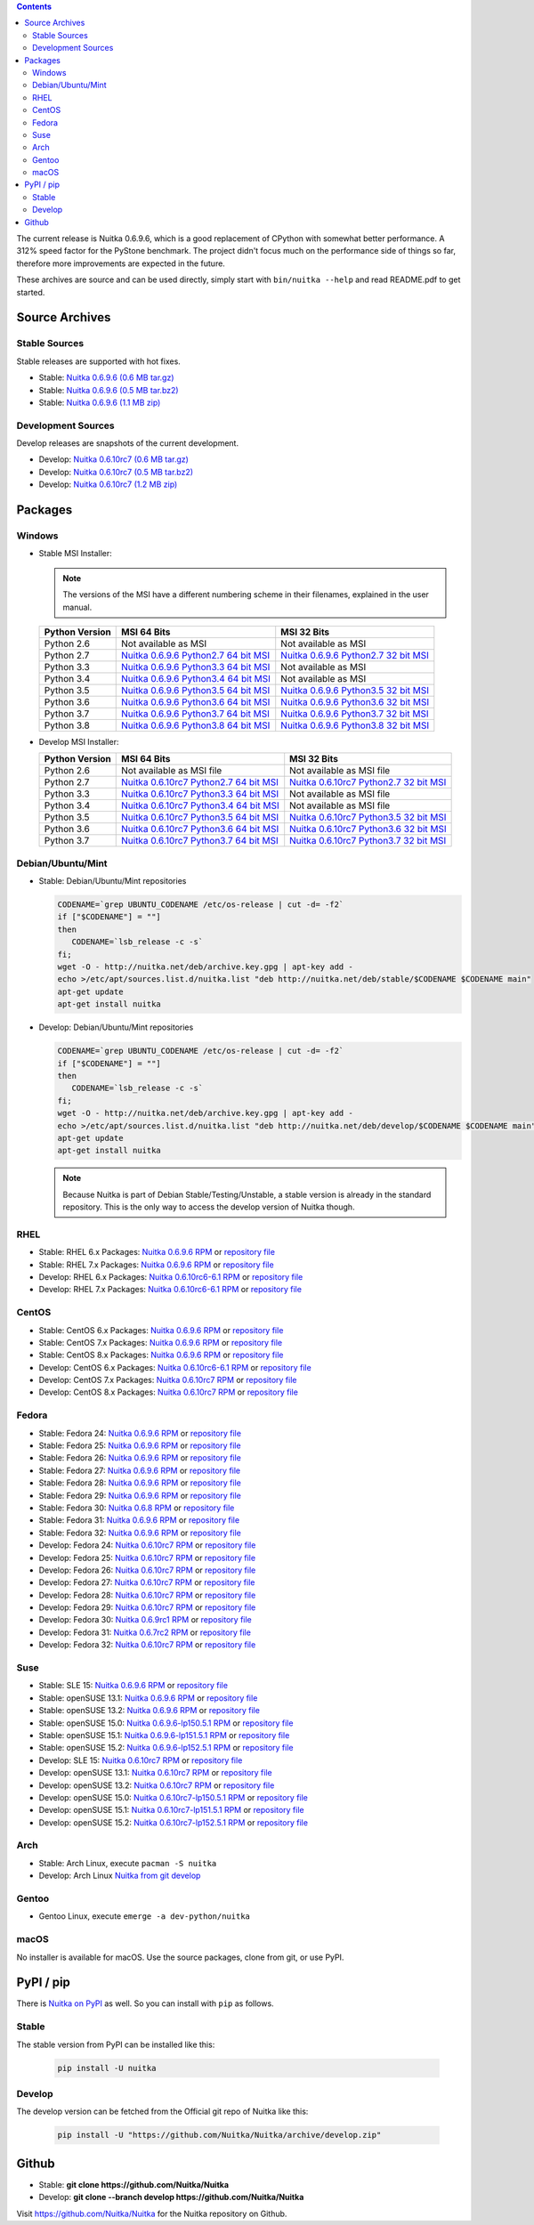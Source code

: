 .. date: 2010/08/18 07:25
.. title: Downloads
.. slug: download

.. contents::

The current release is Nuitka |NUITKA_STABLE_VERSION|, which is a good
replacement of CPython with somewhat better performance. A 312% speed factor
for the PyStone benchmark. The project didn't focus much on the performance
side of things so far, therefore more improvements are expected in the future.

These archives are source and can be used directly, simply start with
``bin/nuitka --help`` and read README.pdf to get started.

Source Archives
---------------

Stable Sources
~~~~~~~~~~~~~~

Stable releases are supported with hot fixes.

* Stable: |NUITKA_STABLE_TAR_GZ|
* Stable: |NUITKA_STABLE_TAR_BZ|
* Stable: |NUITKA_STABLE_ZIP|

Development Sources
~~~~~~~~~~~~~~~~~~~

Develop releases are snapshots of the current development.

* Develop: |NUITKA_UNSTABLE_TAR_GZ|
* Develop: |NUITKA_UNSTABLE_TAR_BZ|
* Develop: |NUITKA_UNSTABLE_ZIP|


Packages
--------

Windows
~~~~~~~

* |WINDOWS_LOGO| Stable MSI Installer:

  .. note::

      The versions of the MSI have a different numbering scheme in their
      filenames, explained in the user manual.

  .. table::

     ==============  =========================  ===========================
     Python Version         MSI 64 Bits                MSI 32 Bits
     ==============  =========================  ===========================
       Python 2.6    Not available as MSI       Not available as MSI
     --------------  -------------------------  ---------------------------
       Python 2.7    |NUITKA_STABLE_MSI_27_64|  |NUITKA_STABLE_MSI_27_32|
     --------------  -------------------------  ---------------------------
       Python 3.3    |NUITKA_STABLE_MSI_33_64|  Not available as MSI
     --------------  -------------------------  ---------------------------
       Python 3.4    |NUITKA_STABLE_MSI_34_64|  Not available as MSI
     --------------  -------------------------  ---------------------------
       Python 3.5    |NUITKA_STABLE_MSI_35_64|  |NUITKA_STABLE_MSI_35_32|
     --------------  -------------------------  ---------------------------
       Python 3.6    |NUITKA_STABLE_MSI_36_64|  |NUITKA_STABLE_MSI_36_32|
     --------------  -------------------------  ---------------------------
       Python 3.7    |NUITKA_STABLE_MSI_37_64|  |NUITKA_STABLE_MSI_37_32|
     --------------  -------------------------  ---------------------------
       Python 3.8    |NUITKA_STABLE_MSI_38_64|  |NUITKA_STABLE_MSI_38_32|
     ==============  =========================  ===========================


* |WINDOWS_LOGO| Develop MSI Installer:

  .. table::

     ==============  ===========================  ===========================
     Python Version  MSI 64 Bits                  MSI 32 Bits
     ==============  ===========================  ===========================
       Python 2.6    Not available as MSI file    Not available as MSI file
     --------------  ---------------------------  ---------------------------
       Python 2.7    |NUITKA_UNSTABLE_MSI_27_64|  |NUITKA_UNSTABLE_MSI_27_32|
     --------------  ---------------------------  ---------------------------
       Python 3.3    |NUITKA_UNSTABLE_MSI_33_64|  Not available as MSI file
     --------------  ---------------------------  ---------------------------
       Python 3.4    |NUITKA_UNSTABLE_MSI_34_64|  Not available as MSI file
     --------------  ---------------------------  ---------------------------
       Python 3.5    |NUITKA_UNSTABLE_MSI_35_64|  |NUITKA_UNSTABLE_MSI_35_32|
     --------------  ---------------------------  ---------------------------
       Python 3.6    |NUITKA_UNSTABLE_MSI_36_64|  |NUITKA_UNSTABLE_MSI_36_32|
     --------------  ---------------------------  ---------------------------
       Python 3.7    |NUITKA_UNSTABLE_MSI_37_64|  |NUITKA_UNSTABLE_MSI_37_32|
     ==============  ===========================  ===========================


Debian/Ubuntu/Mint
~~~~~~~~~~~~~~~~~~

* |DEBIAN_LOGO| |UBUNTU_LOGO| |MINT_LOGO| Stable: Debian/Ubuntu/Mint
  repositories

  .. code-block:: sh

     CODENAME=`grep UBUNTU_CODENAME /etc/os-release | cut -d= -f2`
     if ["$CODENAME"] = ""]
     then
        CODENAME=`lsb_release -c -s`
     fi;
     wget -O - http://nuitka.net/deb/archive.key.gpg | apt-key add -
     echo >/etc/apt/sources.list.d/nuitka.list "deb http://nuitka.net/deb/stable/$CODENAME $CODENAME main"
     apt-get update
     apt-get install nuitka

* |DEBIAN_LOGO| |UBUNTU_LOGO| |MINT_LOGO| Develop: Debian/Ubuntu/Mint
  repositories

  .. code-block:: sh

     CODENAME=`grep UBUNTU_CODENAME /etc/os-release | cut -d= -f2`
     if ["$CODENAME"] = ""]
     then
        CODENAME=`lsb_release -c -s`
     fi;
     wget -O - http://nuitka.net/deb/archive.key.gpg | apt-key add -
     echo >/etc/apt/sources.list.d/nuitka.list "deb http://nuitka.net/deb/develop/$CODENAME $CODENAME main"
     apt-get update
     apt-get install nuitka

  .. note::

     Because Nuitka is part of Debian Stable/Testing/Unstable, a stable version
     is already in the standard repository. This is the only way to access the
     develop version of Nuitka though.

RHEL
~~~~

* |RHEL_LOGO| Stable: RHEL 6.x Packages: |NUITKA_STABLE_RHEL6| or `repository
  file
  <http://download.opensuse.org/repositories/home:/kayhayen/RedHat_RHEL-6/home:kayhayen.repo>`__

* |RHEL_LOGO| Stable: RHEL 7.x Packages: |NUITKA_STABLE_RHEL7| or `repository
  file
  <http://download.opensuse.org/repositories/home:/kayhayen/RedHat_RHEL-7/home:kayhayen.repo>`__

* |RHEL_LOGO| Develop: RHEL 6.x Packages: |NUITKA_UNSTABLE_RHEL6| or
  `repository file
  <http://download.opensuse.org/repositories/home:/kayhayen/RedHat_RHEL-6/home:kayhayen.repo>`__

* |RHEL_LOGO| Develop: RHEL 7.x Packages: |NUITKA_UNSTABLE_RHEL7| or
  `repository file
  <http://download.opensuse.org/repositories/home:/kayhayen/RedHat_RHEL-7/home:kayhayen.repo>`__

CentOS
~~~~~~

* |CENTOS_LOGO| Stable: CentOS 6.x Packages: |NUITKA_STABLE_CENTOS6| or
  `repository file
  <http://download.opensuse.org/repositories/home:/kayhayen/CentOS_CentOS-6/home:kayhayen.repo>`__

* |CENTOS_LOGO| Stable: CentOS 7.x Packages: |NUITKA_STABLE_CENTOS7| or
  `repository file
  <http://download.opensuse.org/repositories/home:/kayhayen/CentOS_7/home:kayhayen.repo>`__

* |CENTOS_LOGO| Stable: CentOS 8.x Packages: |NUITKA_STABLE_CENTOS8| or
  `repository file
  <http://download.opensuse.org/repositories/home:/kayhayen/CentOS_8/home:kayhayen.repo>`__

* |CENTOS_LOGO| Develop: CentOS 6.x Packages: |NUITKA_UNSTABLE_CENTOS6| or
  `repository file
  <http://download.opensuse.org/repositories/home:/kayhayen/CentOS_CentOS-6/home:kayhayen.repo>`__

* |CENTOS_LOGO| Develop: CentOS 7.x Packages: |NUITKA_UNSTABLE_CENTOS7| or
  `repository file
  <http://download.opensuse.org/repositories/home:/kayhayen/CentOS_7/home:kayhayen.repo>`__

* |CENTOS_LOGO| Develop: CentOS 8.x Packages: |NUITKA_UNSTABLE_CENTOS8| or
  `repository file
  <http://download.opensuse.org/repositories/home:/kayhayen/CentOS_8/home:kayhayen.repo>`__


Fedora
~~~~~~

* |FEDORA_LOGO| Stable: Fedora 24: |NUITKA_STABLE_F24| or `repository file
  <http://download.opensuse.org/repositories/home:/kayhayen/Fedora_24/home:kayhayen.repo>`__

* |FEDORA_LOGO| Stable: Fedora 25: |NUITKA_STABLE_F25| or `repository file
  <http://download.opensuse.org/repositories/home:/kayhayen/Fedora_25/home:kayhayen.repo>`__

* |FEDORA_LOGO| Stable: Fedora 26: |NUITKA_STABLE_F26| or `repository file
  <http://download.opensuse.org/repositories/home:/kayhayen/Fedora_26/home:kayhayen.repo>`__

* |FEDORA_LOGO| Stable: Fedora 27: |NUITKA_STABLE_F27| or `repository file
  <http://download.opensuse.org/repositories/home:/kayhayen/Fedora_27/home:kayhayen.repo>`__

* |FEDORA_LOGO| Stable: Fedora 28: |NUITKA_STABLE_F28| or `repository file
  <http://download.opensuse.org/repositories/home:/kayhayen/Fedora_28/home:kayhayen.repo>`__

* |FEDORA_LOGO| Stable: Fedora 29: |NUITKA_STABLE_F29| or `repository file
  <http://download.opensuse.org/repositories/home:/kayhayen/Fedora_29/home:kayhayen.repo>`__

* |FEDORA_LOGO| Stable: Fedora 30: |NUITKA_STABLE_F30| or `repository file
  <http://download.opensuse.org/repositories/home:/kayhayen/Fedora_30/home:kayhayen.repo>`__

* |FEDORA_LOGO| Stable: Fedora 31: |NUITKA_STABLE_F31| or `repository file
  <http://download.opensuse.org/repositories/home:/kayhayen/Fedora_31/home:kayhayen.repo>`__

* |FEDORA_LOGO| Stable: Fedora 32: |NUITKA_STABLE_F32| or `repository file
  <http://download.opensuse.org/repositories/home:/kayhayen/Fedora_32/home:kayhayen.repo>`__

* |FEDORA_LOGO| Develop: Fedora 24: |NUITKA_UNSTABLE_F24| or `repository file
  <http://download.opensuse.org/repositories/home:/kayhayen/Fedora_24/home:kayhayen.repo>`__

* |FEDORA_LOGO| Develop: Fedora 25: |NUITKA_UNSTABLE_F25| or `repository file
  <http://download.opensuse.org/repositories/home:/kayhayen/Fedora_25/home:kayhayen.repo>`__

* |FEDORA_LOGO| Develop: Fedora 26: |NUITKA_UNSTABLE_F26| or `repository file
  <http://download.opensuse.org/repositories/home:/kayhayen/Fedora_26/home:kayhayen.repo>`__

* |FEDORA_LOGO| Develop: Fedora 27: |NUITKA_UNSTABLE_F27| or `repository file
  <http://download.opensuse.org/repositories/home:/kayhayen/Fedora_27/home:kayhayen.repo>`__

* |FEDORA_LOGO| Develop: Fedora 28: |NUITKA_UNSTABLE_F28| or `repository file
  <http://download.opensuse.org/repositories/home:/kayhayen/Fedora_28/home:kayhayen.repo>`__

* |FEDORA_LOGO| Develop: Fedora 29: |NUITKA_UNSTABLE_F29| or `repository file
  <http://download.opensuse.org/repositories/home:/kayhayen/Fedora_29/home:kayhayen.repo>`__

* |FEDORA_LOGO| Develop: Fedora 30: |NUITKA_UNSTABLE_F30| or `repository file
  <http://download.opensuse.org/repositories/home:/kayhayen/Fedora_30/home:kayhayen.repo>`__

* |FEDORA_LOGO| Develop: Fedora 31: |NUITKA_UNSTABLE_F31| or `repository file
  <http://download.opensuse.org/repositories/home:/kayhayen/Fedora_31/home:kayhayen.repo>`__

* |FEDORA_LOGO| Develop: Fedora 32: |NUITKA_UNSTABLE_F32| or `repository file
  <http://download.opensuse.org/repositories/home:/kayhayen/Fedora_32/home:kayhayen.repo>`__

Suse
~~~~

* |SLE_LOGO| Stable: SLE 15: |NUITKA_STABLE_SLE150| or `repository file
  <http://download.opensuse.org/repositories/home:/kayhayen/SLE_15/home:kayhayen.repo>`__

* |SUSE_LOGO| Stable: openSUSE 13.1: |NUITKA_STABLE_SUSE131| or `repository
  file
  <http://download.opensuse.org/repositories/home:/kayhayen/openSUSE_13.1/home:kayhayen.repo>`__

* |SUSE_LOGO| Stable: openSUSE 13.2: |NUITKA_STABLE_SUSE132| or `repository
  file
  <http://download.opensuse.org/repositories/home:/kayhayen/openSUSE_13.2/home:kayhayen.repo>`__

* |SUSE_LOGO| Stable: openSUSE 15.0: |NUITKA_STABLE_SUSE150| or `repository
  file
  <http://download.opensuse.org/repositories/home:/kayhayen/openSUSE_Leap_15.0/home:kayhayen.repo>`__

* |SUSE_LOGO| Stable: openSUSE 15.1: |NUITKA_STABLE_SUSE151| or `repository
  file
  <http://download.opensuse.org/repositories/home:/kayhayen/openSUSE_Leap_15.1/home:kayhayen.repo>`__

* |SUSE_LOGO| Stable: openSUSE 15.2: |NUITKA_STABLE_SUSE152| or `repository
  file
  <http://download.opensuse.org/repositories/home:/kayhayen/openSUSE_Leap_15.2/home:kayhayen.repo>`__

* |SLE_LOGO| Develop: SLE 15: |NUITKA_UNSTABLE_SLE150| or `repository
  file
  <http://download.opensuse.org/repositories/home:/kayhayen/SLE_15/home:kayhayen.repo>`__

* |SUSE_LOGO| Develop: openSUSE 13.1: |NUITKA_UNSTABLE_SUSE131| or `repository
  file
  <http://download.opensuse.org/repositories/home:/kayhayen/openSUSE_13.1/home:kayhayen.repo>`__

* |SUSE_LOGO| Develop: openSUSE 13.2: |NUITKA_UNSTABLE_SUSE132| or `repository
  file
  <http://download.opensuse.org/repositories/home:/kayhayen/openSUSE_13.2/home:kayhayen.repo>`__

* |SUSE_LOGO| Develop: openSUSE 15.0: |NUITKA_UNSTABLE_SUSE150| or `repository
  file
  <http://download.opensuse.org/repositories/home:/kayhayen/openSUSE_Leap_15.0/home:kayhayen.repo>`__

* |SUSE_LOGO| Develop: openSUSE 15.1: |NUITKA_UNSTABLE_SUSE151| or `repository
  file
  <http://download.opensuse.org/repositories/home:/kayhayen/openSUSE_Leap_15.1/home:kayhayen.repo>`__

* |SUSE_LOGO| Develop: openSUSE 15.2: |NUITKA_UNSTABLE_SUSE152| or `repository
  file
  <http://download.opensuse.org/repositories/home:/kayhayen/openSUSE_Leap_15.2/home:kayhayen.repo>`__

Arch
~~~~

* |ARCH_LOGO| Stable: Arch Linux, execute ``pacman -S nuitka``

* |ARCH_LOGO| Develop: Arch Linux `Nuitka from git develop
  <https://aur.archlinux.org/packages/nuitka-git/>`_

Gentoo
~~~~~~

* |GENTOO_LOGO| Gentoo Linux, execute ``emerge -a dev-python/nuitka``

macOS
~~~~~

No installer is available for macOS. Use the source packages, clone from git,
or use PyPI.

PyPI / pip
----------

There is `Nuitka on PyPI <http://pypi.python.org/pypi/Nuitka/>`_ as well. So
you can install with ``pip`` as follows.

Stable
~~~~~~

The stable version from PyPI can be installed like this:

  .. code-block:: sh

      pip install -U nuitka

Develop
~~~~~~~

The develop version can be fetched from the Official git repo of Nuitka like
this:

  .. code-block:: sh

    pip install -U "https://github.com/Nuitka/Nuitka/archive/develop.zip"

Github
------

* |GIT_LOGO| Stable: **git clone https://github.com/Nuitka/Nuitka**
* |GIT_LOGO| Develop: **git clone --branch develop https://github.com/Nuitka/Nuitka**

Visit https://github.com/Nuitka/Nuitka for the Nuitka repository on Github.


.. |NUITKA_STABLE_VERSION| replace::
   0.6.9.6

.. |NUITKA_STABLE_TAR_GZ| replace::
   `Nuitka 0.6.9.6 (0.6 MB tar.gz) <http://nuitka.net/releases/Nuitka-0.6.9.6.tar.gz>`__

.. |NUITKA_STABLE_TAR_BZ| replace::
   `Nuitka 0.6.9.6 (0.5 MB tar.bz2) <http://nuitka.net/releases/Nuitka-0.6.9.6.tar.bz2>`__

.. |NUITKA_STABLE_ZIP| replace::
   `Nuitka 0.6.9.6 (1.1 MB zip) <http://nuitka.net/releases/Nuitka-0.6.9.6.zip>`__

.. |NUITKA_UNSTABLE_TAR_GZ| replace::
   `Nuitka 0.6.10rc7 (0.6 MB tar.gz) <http://nuitka.net/releases/Nuitka-0.6.10rc7.tar.gz>`__

.. |NUITKA_UNSTABLE_TAR_BZ| replace::
   `Nuitka 0.6.10rc7 (0.5 MB tar.bz2) <http://nuitka.net/releases/Nuitka-0.6.10rc7.tar.bz2>`__

.. |NUITKA_UNSTABLE_ZIP| replace::
   `Nuitka 0.6.10rc7 (1.2 MB zip) <http://nuitka.net/releases/Nuitka-0.6.10rc7.zip>`__

.. |NUITKA_STABLE_WININST| replace::
   `Nuitka 0.6.9.6 (1.2 MB exe) <http://nuitka.net/releases/Nuitka-0.6.9.6.win32.exe>`__

.. |NUITKA_UNSTABLE_MSI_27_32| replace::
   `Nuitka 0.6.10rc7 Python2.7 32 bit MSI <http://nuitka.net/releases/Nuitka-6.0.1070.win32.py27.msi>`__

.. |NUITKA_UNSTABLE_MSI_27_64| replace::
   `Nuitka 0.6.10rc7 Python2.7 64 bit MSI <http://nuitka.net/releases/Nuitka-6.0.1070.win-amd64.py27.msi>`__

.. |NUITKA_UNSTABLE_MSI_33_32| replace::
   `Nuitka 0.5.29rc5 Python3.3 32 bit MSI <http://nuitka.net/releases/Nuitka-5.0.2950.win32.py33.msi>`__

.. |NUITKA_UNSTABLE_MSI_33_64| replace::
   `Nuitka 0.6.10rc7 Python3.3 64 bit MSI <http://nuitka.net/releases/Nuitka-6.0.1070.win-amd64.py33.msi>`__

.. |NUITKA_UNSTABLE_MSI_34_32| replace::
   `Nuitka 0.5.26rc4 Python3.4 32 bit MSI <http://nuitka.net/releases/Nuitka-5.0.2640.win32.py34.msi>`__

.. |NUITKA_UNSTABLE_MSI_34_64| replace::
   `Nuitka 0.6.10rc7 Python3.4 64 bit MSI <http://nuitka.net/releases/Nuitka-6.0.1070.win-amd64.py34.msi>`__

.. |NUITKA_UNSTABLE_MSI_35_32| replace::
   `Nuitka 0.6.10rc7 Python3.5 32 bit MSI <http://nuitka.net/releases/Nuitka-6.0.1070.win32.py35.msi>`__

.. |NUITKA_UNSTABLE_MSI_35_64| replace::
   `Nuitka 0.6.10rc7 Python3.5 64 bit MSI <http://nuitka.net/releases/Nuitka-6.0.1070.win-amd64.py35.msi>`__

.. |NUITKA_UNSTABLE_MSI_36_32| replace::
   `Nuitka 0.6.10rc7 Python3.6 32 bit MSI <http://nuitka.net/releases/Nuitka-6.0.1070.win32.py36.msi>`__

.. |NUITKA_UNSTABLE_MSI_36_64| replace::
   `Nuitka 0.6.10rc7 Python3.6 64 bit MSI <http://nuitka.net/releases/Nuitka-6.0.1070.win-amd64.py36.msi>`__

.. |NUITKA_UNSTABLE_MSI_37_32| replace::
   `Nuitka 0.6.10rc7 Python3.7 32 bit MSI <http://nuitka.net/releases/Nuitka-6.0.1070.win32.py37.msi>`__

.. |NUITKA_UNSTABLE_MSI_37_64| replace::
   `Nuitka 0.6.10rc7 Python3.7 64 bit MSI <http://nuitka.net/releases/Nuitka-6.0.1070.win-amd64.py37.msi>`__

.. |NUITKA_STABLE_MSI_27_32| replace::
   `Nuitka 0.6.9.6 Python2.7 32 bit MSI <http://nuitka.net/releases/Nuitka-6.1.96.win32.py27.msi>`__

.. |NUITKA_STABLE_MSI_27_64| replace::
   `Nuitka 0.6.9.6 Python2.7 64 bit MSI <http://nuitka.net/releases/Nuitka-6.1.96.win-amd64.py27.msi>`__

.. |NUITKA_STABLE_MSI_33_32| replace::
   `Nuitka 0.5.28.1 Python3.3 32 bit MSI <http://nuitka.net/releases/Nuitka-5.1.281.win32.py33.msi>`__

.. |NUITKA_STABLE_MSI_33_64| replace::
   `Nuitka 0.6.9.6 Python3.3 64 bit MSI <http://nuitka.net/releases/Nuitka-6.1.96.win-amd64.py33.msi>`__

.. |NUITKA_STABLE_MSI_34_32| replace::
   `Nuitka 0.5.25.0 Python3.4 32 bit MSI <http://nuitka.net/releases/Nuitka-5.1.250.win32.py34.msi>`__

.. |NUITKA_STABLE_MSI_34_64| replace::
   `Nuitka 0.6.9.6 Python3.4 64 bit MSI <http://nuitka.net/releases/Nuitka-6.1.96.win-amd64.py34.msi>`__

.. |NUITKA_STABLE_MSI_35_32| replace::
   `Nuitka 0.6.9.6 Python3.5 32 bit MSI <http://nuitka.net/releases/Nuitka-6.1.96.win32.py35.msi>`__

.. |NUITKA_STABLE_MSI_35_64| replace::
   `Nuitka 0.6.9.6 Python3.5 64 bit MSI <http://nuitka.net/releases/Nuitka-6.1.96.win-amd64.py35.msi>`__

.. |NUITKA_STABLE_MSI_36_32| replace::
   `Nuitka 0.6.9.6 Python3.6 32 bit MSI <http://nuitka.net/releases/Nuitka-6.1.96.win32.py36.msi>`__

.. |NUITKA_STABLE_MSI_36_64| replace::
   `Nuitka 0.6.9.6 Python3.6 64 bit MSI <http://nuitka.net/releases/Nuitka-6.1.96.win-amd64.py36.msi>`__

.. |NUITKA_STABLE_MSI_37_32| replace::
   `Nuitka 0.6.9.6 Python3.7 32 bit MSI <http://nuitka.net/releases/Nuitka-6.1.96.win32.py37.msi>`__

.. |NUITKA_STABLE_MSI_37_64| replace::
   `Nuitka 0.6.9.6 Python3.7 64 bit MSI <http://nuitka.net/releases/Nuitka-6.1.96.win-amd64.py37.msi>`__

.. |NUITKA_STABLE_MSI_38_32| replace::
   `Nuitka 0.6.9.6 Python3.8 32 bit MSI <http://nuitka.net/releases/Nuitka-6.1.96.win32.py38.msi>`__

.. |NUITKA_STABLE_MSI_38_64| replace::
   `Nuitka 0.6.9.6 Python3.8 64 bit MSI <http://nuitka.net/releases/Nuitka-6.1.96.win-amd64.py38.msi>`__

.. |NUITKA_STABLE_CENTOS6| replace::
   `Nuitka 0.6.9.6 RPM <http://download.opensuse.org/repositories/home:/kayhayen/CentOS_CentOS-6/noarch/nuitka-0.6.9.6-5.1.noarch.rpm>`__

.. |NUITKA_STABLE_CENTOS7| replace::
   `Nuitka 0.6.9.6 RPM <http://download.opensuse.org/repositories/home:/kayhayen/CentOS_7/noarch/nuitka-0.6.9.6-5.1.noarch.rpm>`__

.. |NUITKA_STABLE_CENTOS8| replace::
   `Nuitka 0.6.9.6 RPM <http://download.opensuse.org/repositories/home:/kayhayen/CentOS_8/noarch/nuitka-0.6.9.6-5.1.noarch.rpm>`__

.. |NUITKA_STABLE_RHEL6| replace::
   `Nuitka 0.6.9.6 RPM <http://download.opensuse.org/repositories/home:/kayhayen/RedHat_RHEL-6/noarch/nuitka-0.6.9.6-5.1.noarch.rpm>`__

.. |NUITKA_STABLE_RHEL7| replace::
   `Nuitka 0.6.9.6 RPM <http://download.opensuse.org/repositories/home:/kayhayen/RedHat_RHEL-7/noarch/nuitka-0.6.9.6-5.1.noarch.rpm>`__

.. |NUITKA_STABLE_F24| replace::
   `Nuitka 0.6.9.6 RPM <http://download.opensuse.org/repositories/home:/kayhayen/Fedora_24/noarch/nuitka-0.6.9.6-5.1.noarch.rpm>`__

.. |NUITKA_STABLE_F25| replace::
   `Nuitka 0.6.9.6 RPM <http://download.opensuse.org/repositories/home:/kayhayen/Fedora_25/noarch/nuitka-0.6.9.6-5.1.noarch.rpm>`__

.. |NUITKA_STABLE_F26| replace::
   `Nuitka 0.6.9.6 RPM <http://download.opensuse.org/repositories/home:/kayhayen/Fedora_26/noarch/nuitka-0.6.9.6-5.1.noarch.rpm>`__

.. |NUITKA_STABLE_F27| replace::
   `Nuitka 0.6.9.6 RPM <http://download.opensuse.org/repositories/home:/kayhayen/Fedora_27/noarch/nuitka-0.6.9.6-5.1.noarch.rpm>`__

.. |NUITKA_STABLE_F28| replace::
   `Nuitka 0.6.9.6 RPM <http://download.opensuse.org/repositories/home:/kayhayen/Fedora_28/noarch/nuitka-0.6.9.6-5.1.noarch.rpm>`__

.. |NUITKA_STABLE_F29| replace::
   `Nuitka 0.6.9.6 RPM <http://download.opensuse.org/repositories/home:/kayhayen/Fedora_29/noarch/nuitka-0.6.9.6-5.1.noarch.rpm>`__

.. |NUITKA_STABLE_F30| replace::
   `Nuitka 0.6.8 RPM <http://download.opensuse.org/repositories/home:/kayhayen/Fedora_30/noarch/nuitka-0.6.8-5.1.noarch.rpm>`__

.. |NUITKA_STABLE_F31| replace::
   `Nuitka 0.6.9.6 RPM <http://download.opensuse.org/repositories/home:/kayhayen/Fedora_31/noarch/nuitka-0.6.9.6-5.1.noarch.rpm>`__

.. |NUITKA_STABLE_F32| replace::
   `Nuitka 0.6.9.6 RPM <http://download.opensuse.org/repositories/home:/kayhayen/Fedora_32/noarch/nuitka-0.6.9.6-5.1.noarch.rpm>`__

.. |NUITKA_STABLE_SUSE131| replace::
   `Nuitka 0.6.9.6 RPM <http://download.opensuse.org/repositories/home:/kayhayen/openSUSE_13.1/noarch/nuitka-0.6.9.6-5.1.noarch.rpm>`__

.. |NUITKA_STABLE_SUSE132| replace::
   `Nuitka 0.6.9.6 RPM <http://download.opensuse.org/repositories/home:/kayhayen/openSUSE_13.2/noarch/nuitka-0.6.9.6-5.1.noarch.rpm>`__

.. |NUITKA_STABLE_SUSE150| replace::
   `Nuitka 0.6.9.6-lp150.5.1 RPM <http://download.opensuse.org/repositories/home:/kayhayen/openSUSE_Leap_15.0/noarch/nuitka-0.6.9.6-lp150.5.1.noarch.rpm>`__

.. |NUITKA_STABLE_SUSE151| replace::
   `Nuitka 0.6.9.6-lp151.5.1 RPM <http://download.opensuse.org/repositories/home:/kayhayen/openSUSE_Leap_15.1/noarch/nuitka-0.6.9.6-lp151.5.1.noarch.rpm>`__

.. |NUITKA_STABLE_SUSE152| replace::
   `Nuitka 0.6.9.6-lp152.5.1 RPM <http://download.opensuse.org/repositories/home:/kayhayen/openSUSE_Leap_15.2/noarch/nuitka-0.6.9.6-lp152.5.1.noarch.rpm>`__

.. |NUITKA_STABLE_SLE150| replace::
   `Nuitka 0.6.9.6 RPM <http://download.opensuse.org/repositories/home:/kayhayen/SLE_15/noarch/nuitka-0.6.9.6-5.1.noarch.rpm>`__

.. |NUITKA_UNSTABLE_CENTOS6| replace::
   `Nuitka 0.6.10rc6-6.1 RPM <http://download.opensuse.org/repositories/home:/kayhayen/CentOS_CentOS-6/noarch/nuitka-unstable-0.6.10rc6-6.1.noarch.rpm>`__

.. |NUITKA_UNSTABLE_CENTOS7| replace::
   `Nuitka 0.6.10rc7 RPM <http://download.opensuse.org/repositories/home:/kayhayen/CentOS_7/noarch/nuitka-unstable-0.6.10rc7-5.1.noarch.rpm>`__

.. |NUITKA_UNSTABLE_CENTOS8| replace::
   `Nuitka 0.6.10rc7 RPM <http://download.opensuse.org/repositories/home:/kayhayen/CentOS_8/noarch/nuitka-unstable-0.6.10rc7-5.1.noarch.rpm>`__

.. |NUITKA_UNSTABLE_RHEL6| replace::
   `Nuitka 0.6.10rc6-6.1 RPM <http://download.opensuse.org/repositories/home:/kayhayen/RedHat_RHEL-6/noarch/nuitka-unstable-0.6.10rc6-6.1.noarch.rpm>`__

.. |NUITKA_UNSTABLE_RHEL7| replace::
   `Nuitka 0.6.10rc6-6.1 RPM <http://download.opensuse.org/repositories/home:/kayhayen/RedHat_RHEL-7/noarch/nuitka-unstable-0.6.10rc7-5.1.noarch.rpm>`__

.. |NUITKA_UNSTABLE_F24| replace::
   `Nuitka 0.6.10rc7 RPM <http://download.opensuse.org/repositories/home:/kayhayen/Fedora_24/noarch/nuitka-unstable-0.6.10rc7-5.1.noarch.rpm>`__

.. |NUITKA_UNSTABLE_F25| replace::
   `Nuitka 0.6.10rc7 RPM <http://download.opensuse.org/repositories/home:/kayhayen/Fedora_25/noarch/nuitka-unstable-0.6.10rc7-5.1.noarch.rpm>`__

.. |NUITKA_UNSTABLE_F26| replace::
   `Nuitka 0.6.10rc7 RPM <http://download.opensuse.org/repositories/home:/kayhayen/Fedora_26/noarch/nuitka-unstable-0.6.10rc7-5.1.noarch.rpm>`__

.. |NUITKA_UNSTABLE_F27| replace::
   `Nuitka 0.6.10rc7 RPM <http://download.opensuse.org/repositories/home:/kayhayen/Fedora_27/noarch/nuitka-unstable-0.6.10rc7-5.1.noarch.rpm>`__

.. |NUITKA_UNSTABLE_F28| replace::
   `Nuitka 0.6.10rc7 RPM <http://download.opensuse.org/repositories/home:/kayhayen/Fedora_28/noarch/nuitka-unstable-0.6.10rc7-5.1.noarch.rpm>`__

.. |NUITKA_UNSTABLE_F29| replace::
   `Nuitka 0.6.10rc7 RPM <http://download.opensuse.org/repositories/home:/kayhayen/Fedora_29/noarch/nuitka-unstable-0.6.10rc7-5.1.noarch.rpm>`__

.. |NUITKA_UNSTABLE_F30| replace::
   `Nuitka 0.6.9rc1 RPM <http://download.opensuse.org/repositories/home:/kayhayen/Fedora_30/noarch/nuitka-unstable-0.6.9rc1-5.1.noarch.rpm>`__

.. |NUITKA_UNSTABLE_F31| replace::
   `Nuitka 0.6.7rc2 RPM <http://download.opensuse.org/repositories/home:/kayhayen/Fedora_31/noarch/nuitka-unstable-0.6.7rc2-5.1.noarch.rpm>`__

.. |NUITKA_UNSTABLE_F32| replace::
   `Nuitka 0.6.10rc7 RPM <http://download.opensuse.org/repositories/home:/kayhayen/Fedora_32/noarch/nuitka-unstable-0.6.10rc7-5.1.noarch.rpm>`__

.. |NUITKA_UNSTABLE_SUSE131| replace::
   `Nuitka 0.6.10rc7 RPM <http://download.opensuse.org/repositories/home:/kayhayen/openSUSE_13.1/noarch/nuitka-unstable-0.6.10rc7-5.1.noarch.rpm>`__

.. |NUITKA_UNSTABLE_SUSE132| replace::
   `Nuitka 0.6.10rc7 RPM <http://download.opensuse.org/repositories/home:/kayhayen/openSUSE_13.2/noarch/nuitka-unstable-0.6.10rc7-5.1.noarch.rpm>`__

.. |NUITKA_UNSTABLE_SUSE150| replace::
   `Nuitka 0.6.10rc7-lp150.5.1 RPM <http://download.opensuse.org/repositories/home:/kayhayen/openSUSE_Leap_15.0/noarch/nuitka-unstable-0.6.10rc7-lp150.5.1.noarch.rpm>`__

.. |NUITKA_UNSTABLE_SUSE151| replace::
   `Nuitka 0.6.10rc7-lp151.5.1 RPM <http://download.opensuse.org/repositories/home:/kayhayen/openSUSE_Leap_15.1/noarch/nuitka-unstable-0.6.10rc7-lp151.5.1.noarch.rpm>`__

.. |NUITKA_UNSTABLE_SUSE152| replace::
   `Nuitka 0.6.10rc7-lp152.5.1 RPM <http://download.opensuse.org/repositories/home:/kayhayen/openSUSE_Leap_15.2/noarch/nuitka-unstable-0.6.10rc7-lp152.5.1.noarch.rpm>`__

.. |NUITKA_UNSTABLE_SLE150| replace::
   `Nuitka 0.6.10rc7 RPM <http://download.opensuse.org/repositories/home:/kayhayen/SLE_15/noarch/nuitka-unstable-0.6.10rc7-5.1.noarch.rpm>`__

.. |DEBIAN_LOGO| image:: images/debian.png

.. |UBUNTU_LOGO| image:: images/ubuntu.png

.. |CENTOS_LOGO| image:: images/centos.png

.. |RHEL_LOGO| image:: images/rhel.png

.. |FEDORA_LOGO| image:: images/fedora.png

.. |SUSE_LOGO| image:: images/opensuse.png

.. |SLE_LOGO| image:: images/opensuse.png

.. |WINDOWS_LOGO| image:: images/windows.jpg

.. |ARCH_LOGO| image:: images/arch.jpg

.. |GENTOO_LOGO| image:: images/gentoo-signet.png

.. |MINT_LOGO| image:: images/mint.png

.. |GIT_LOGO| image:: images/git.jpg
